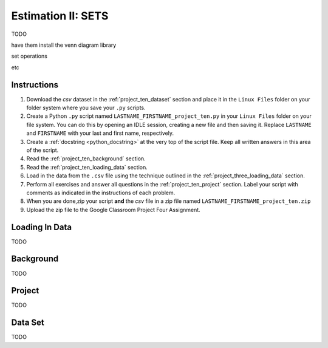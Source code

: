 .. _project_ten:

==========================
Estimation II: SETS
==========================

TODO

have them install the venn diagram library 

set operations

etc 

Instructions
============

1. Download the *csv* dataset in the :ref:`project_ten_dataset` section and place it in the ``Linux Files`` folder on your folder system where you save your ``.py`` scripts.
2. Create a Python ``.py`` script named ``LASTNAME_FIRSTNAME_project_ten.py`` in your ``Linux Files`` folder on your file system. You can do this by opening an IDLE session, creating a new file and then saving it. Replace ``LASTNAME`` and ``FIRSTNAME`` with your last and first name, respectively.
3. Create a :ref:`docstring <python_docstring>` at the very top of the script file. Keep all written answers in this area of the script.
4. Read the :ref:`project_ten_background` section.
5. Read the :ref:`project_ten_loading_data` section.
6. Load in the data from the ``.csv`` file using the technique outlined in the :ref:`project_three_loading_data` section.
7. Perform all exercises and answer all questions in the :ref:`project_ten_project` section. Label your script with comments as indicated in the instructions of each problem.
8. When you are done,zip your script **and** the *csv* file in a zip file named ``LASTNAME_FIRSTNAME_project_ten.zip``
9. Upload the zip file to the Google Classroom Project Four Assignment.

.. _project_ten_loading_data:

Loading In Data
===============

TODO

.. _project_ten_background:

Background
==========

TODO 

.. _project_ten_project:

Project
=======

TODO 

.. _project_ten_dataset:

Data Set
========

TODO 
